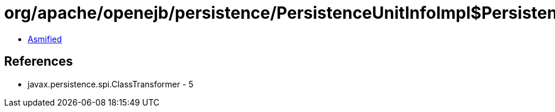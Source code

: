= org/apache/openejb/persistence/PersistenceUnitInfoImpl$PersistenceClassFileTransformer.class

 - link:PersistenceUnitInfoImpl$PersistenceClassFileTransformer-asmified.java[Asmified]

== References

 - javax.persistence.spi.ClassTransformer - 5
